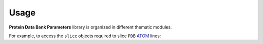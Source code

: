 =====
Usage
=====

**Protein Data Bank Parameters** library is organized in different thematic modules.

For example, to access the ``slice`` objects required to slice ``PDB`` `ATOM`_ lines:

.. code-block: python

    from pdbparams.slicing import atom as atom_slice


    atom_line = "ATOM     32  N  AARG A  -3      11.281  86.699  94.383  0.50 35.88           N  "

    resseq = atom_line[atom_slice.resseq]
    
    print(resseq)
    # this prints '  -3' 

.. _ATOM: http://www.wwpdb.org/documentation/file-format-content/format33/sect9.html#ATOM 

